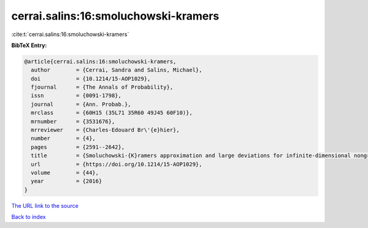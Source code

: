 cerrai.salins:16:smoluchowski-kramers
=====================================

:cite:t:`cerrai.salins:16:smoluchowski-kramers`

**BibTeX Entry:**

.. code-block:: bibtex

   @article{cerrai.salins:16:smoluchowski-kramers,
     author        = {Cerrai, Sandra and Salins, Michael},
     doi           = {10.1214/15-AOP1029},
     fjournal      = {The Annals of Probability},
     issn          = {0091-1798},
     journal       = {Ann. Probab.},
     mrclass       = {60H15 (35L71 35R60 49J45 60F10)},
     mrnumber      = {3531676},
     mrreviewer    = {Charles-Edouard Br\'{e}hier},
     number        = {4},
     pages         = {2591--2642},
     title         = {Smoluchowski-{K}ramers approximation and large deviations for infinite-dimensional nongradient systems with applications to the exit problem},
     url           = {https://doi.org/10.1214/15-AOP1029},
     volume        = {44},
     year          = {2016}
   }
`The URL link to the source <https://doi.org/10.1214/15-AOP1029>`_


`Back to index <../By-Cite-Keys.html>`_
